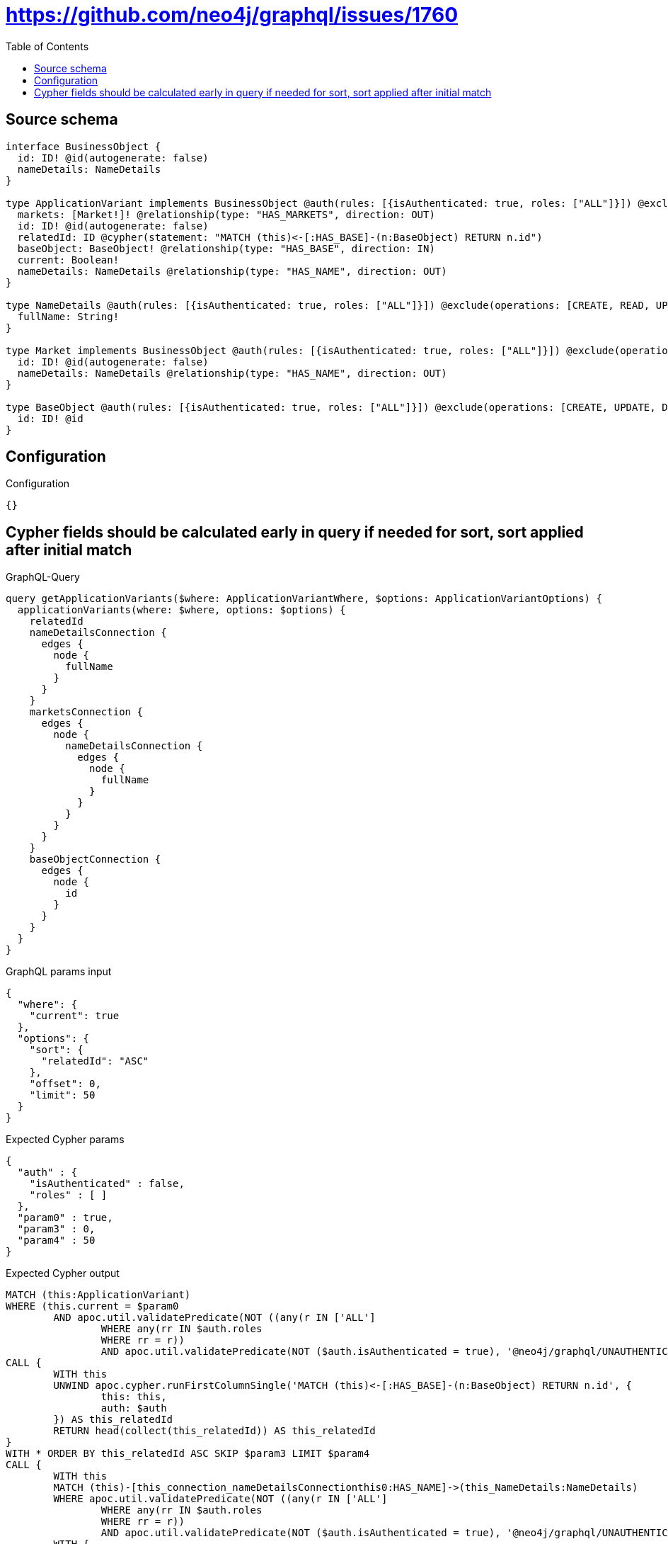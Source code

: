 :toc:

= https://github.com/neo4j/graphql/issues/1760

== Source schema

[source,graphql,schema=true]
----
interface BusinessObject {
  id: ID! @id(autogenerate: false)
  nameDetails: NameDetails
}

type ApplicationVariant implements BusinessObject @auth(rules: [{isAuthenticated: true, roles: ["ALL"]}]) @exclude(operations: [CREATE, UPDATE, DELETE]) {
  markets: [Market!]! @relationship(type: "HAS_MARKETS", direction: OUT)
  id: ID! @id(autogenerate: false)
  relatedId: ID @cypher(statement: "MATCH (this)<-[:HAS_BASE]-(n:BaseObject) RETURN n.id")
  baseObject: BaseObject! @relationship(type: "HAS_BASE", direction: IN)
  current: Boolean!
  nameDetails: NameDetails @relationship(type: "HAS_NAME", direction: OUT)
}

type NameDetails @auth(rules: [{isAuthenticated: true, roles: ["ALL"]}]) @exclude(operations: [CREATE, READ, UPDATE, DELETE]) {
  fullName: String!
}

type Market implements BusinessObject @auth(rules: [{isAuthenticated: true, roles: ["ALL"]}]) @exclude(operations: [CREATE, UPDATE, DELETE]) {
  id: ID! @id(autogenerate: false)
  nameDetails: NameDetails @relationship(type: "HAS_NAME", direction: OUT)
}

type BaseObject @auth(rules: [{isAuthenticated: true, roles: ["ALL"]}]) @exclude(operations: [CREATE, UPDATE, DELETE]) {
  id: ID! @id
}
----

== Configuration

.Configuration
[source,json,schema-config=true]
----
{}
----
== Cypher fields should be calculated early in query if needed for sort, sort applied after initial match

.GraphQL-Query
[source,graphql]
----
query getApplicationVariants($where: ApplicationVariantWhere, $options: ApplicationVariantOptions) {
  applicationVariants(where: $where, options: $options) {
    relatedId
    nameDetailsConnection {
      edges {
        node {
          fullName
        }
      }
    }
    marketsConnection {
      edges {
        node {
          nameDetailsConnection {
            edges {
              node {
                fullName
              }
            }
          }
        }
      }
    }
    baseObjectConnection {
      edges {
        node {
          id
        }
      }
    }
  }
}
----

.GraphQL params input
[source,json,request=true]
----
{
  "where": {
    "current": true
  },
  "options": {
    "sort": {
      "relatedId": "ASC"
    },
    "offset": 0,
    "limit": 50
  }
}
----

.Expected Cypher params
[source,json]
----
{
  "auth" : {
    "isAuthenticated" : false,
    "roles" : [ ]
  },
  "param0" : true,
  "param3" : 0,
  "param4" : 50
}
----

.Expected Cypher output
[source,cypher]
----
MATCH (this:ApplicationVariant)
WHERE (this.current = $param0
	AND apoc.util.validatePredicate(NOT ((any(r IN ['ALL']
		WHERE any(rr IN $auth.roles
		WHERE rr = r))
		AND apoc.util.validatePredicate(NOT ($auth.isAuthenticated = true), '@neo4j/graphql/UNAUTHENTICATED', [0]))), '@neo4j/graphql/FORBIDDEN', [0]))
CALL {
	WITH this
	UNWIND apoc.cypher.runFirstColumnSingle('MATCH (this)<-[:HAS_BASE]-(n:BaseObject) RETURN n.id', {
		this: this,
		auth: $auth
	}) AS this_relatedId
	RETURN head(collect(this_relatedId)) AS this_relatedId
}
WITH * ORDER BY this_relatedId ASC SKIP $param3 LIMIT $param4
CALL {
	WITH this
	MATCH (this)-[this_connection_nameDetailsConnectionthis0:HAS_NAME]->(this_NameDetails:NameDetails)
	WHERE apoc.util.validatePredicate(NOT ((any(r IN ['ALL']
		WHERE any(rr IN $auth.roles
		WHERE rr = r))
		AND apoc.util.validatePredicate(NOT ($auth.isAuthenticated = true), '@neo4j/graphql/UNAUTHENTICATED', [0]))), '@neo4j/graphql/FORBIDDEN', [0])
	WITH {
		node: {
			fullName: this_NameDetails.fullName
		}
	} AS edge
	WITH collect(edge) AS edges
	WITH edges, size(edges) AS totalCount
	RETURN {
		edges: edges,
		totalCount: totalCount
	} AS this_nameDetailsConnection
}
CALL {
	WITH this
	MATCH (this)-[this_connection_marketsConnectionthis0:HAS_MARKETS]->(this_Market:Market)
	WHERE apoc.util.validatePredicate(NOT ((any(r IN ['ALL']
		WHERE any(rr IN $auth.roles
		WHERE rr = r))
		AND apoc.util.validatePredicate(NOT ($auth.isAuthenticated = true), '@neo4j/graphql/UNAUTHENTICATED', [0]))), '@neo4j/graphql/FORBIDDEN', [0])
	CALL {
		WITH this_Market
		MATCH (this_Market)-[this_Market_connection_nameDetailsConnectionthis0:HAS_NAME]->(this_Market_NameDetails:NameDetails)
		WHERE apoc.util.validatePredicate(NOT ((any(r IN ['ALL']
			WHERE any(rr IN $auth.roles
			WHERE rr = r))
			AND apoc.util.validatePredicate(NOT ($auth.isAuthenticated = true), '@neo4j/graphql/UNAUTHENTICATED', [0]))), '@neo4j/graphql/FORBIDDEN', [0])
		WITH {
			node: {
				fullName: this_Market_NameDetails.fullName
			}
		} AS edge
		WITH collect(edge) AS edges
		WITH edges, size(edges) AS totalCount
		RETURN {
			edges: edges,
			totalCount: totalCount
		} AS this_Market_nameDetailsConnection
	}
	WITH {
		node: {
			nameDetailsConnection: this_Market_nameDetailsConnection
		}
	} AS edge
	WITH collect(edge) AS edges
	WITH edges, size(edges) AS totalCount
	RETURN {
		edges: edges,
		totalCount: totalCount
	} AS this_marketsConnection
}
CALL {
	WITH this
	MATCH (this)<-[this_connection_baseObjectConnectionthis0:HAS_BASE]-(this_BaseObject:BaseObject)
	WHERE apoc.util.validatePredicate(NOT ((any(r IN ['ALL']
		WHERE any(rr IN $auth.roles
		WHERE rr = r))
		AND apoc.util.validatePredicate(NOT ($auth.isAuthenticated = true), '@neo4j/graphql/UNAUTHENTICATED', [0]))), '@neo4j/graphql/FORBIDDEN', [0])
	WITH {
		node: {
			id: this_BaseObject.id
		}
	} AS edge
	WITH collect(edge) AS edges
	WITH edges, size(edges) AS totalCount
	RETURN {
		edges: edges,
		totalCount: totalCount
	} AS this_baseObjectConnection
}
RETURN this {
	relatedId: this_relatedId,
	nameDetailsConnection: this_nameDetailsConnection,
	marketsConnection: this_marketsConnection,
	baseObjectConnection: this_baseObjectConnection
} AS this
----

'''

